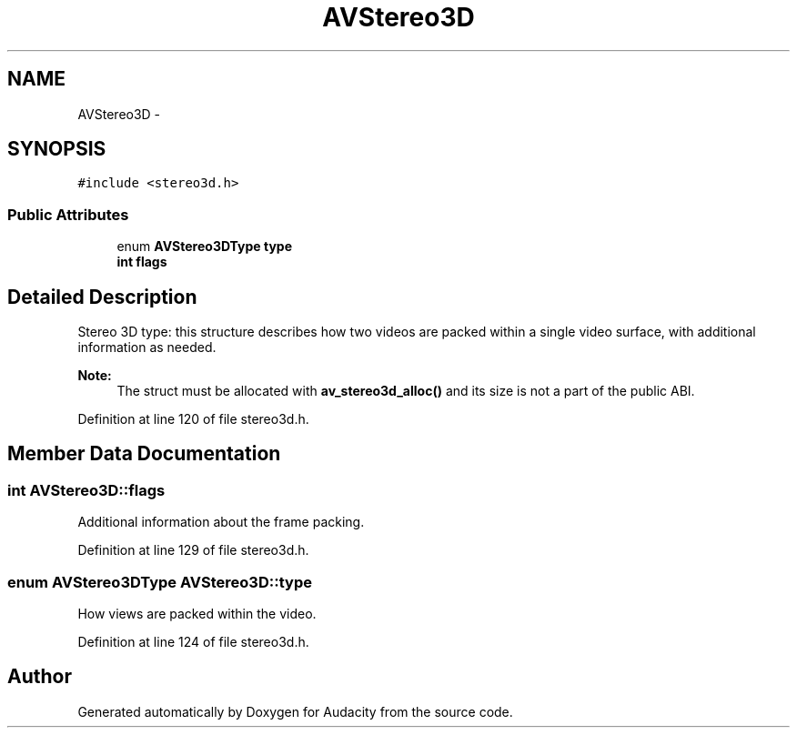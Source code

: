 .TH "AVStereo3D" 3 "Thu Apr 28 2016" "Audacity" \" -*- nroff -*-
.ad l
.nh
.SH NAME
AVStereo3D \- 
.SH SYNOPSIS
.br
.PP
.PP
\fC#include <stereo3d\&.h>\fP
.SS "Public Attributes"

.in +1c
.ti -1c
.RI "enum \fBAVStereo3DType\fP \fBtype\fP"
.br
.ti -1c
.RI "\fBint\fP \fBflags\fP"
.br
.in -1c
.SH "Detailed Description"
.PP 
Stereo 3D type: this structure describes how two videos are packed within a single video surface, with additional information as needed\&.
.PP
\fBNote:\fP
.RS 4
The struct must be allocated with \fBav_stereo3d_alloc()\fP and its size is not a part of the public ABI\&. 
.RE
.PP

.PP
Definition at line 120 of file stereo3d\&.h\&.
.SH "Member Data Documentation"
.PP 
.SS "\fBint\fP AVStereo3D::flags"
Additional information about the frame packing\&. 
.PP
Definition at line 129 of file stereo3d\&.h\&.
.SS "enum \fBAVStereo3DType\fP AVStereo3D::type"
How views are packed within the video\&. 
.PP
Definition at line 124 of file stereo3d\&.h\&.

.SH "Author"
.PP 
Generated automatically by Doxygen for Audacity from the source code\&.
